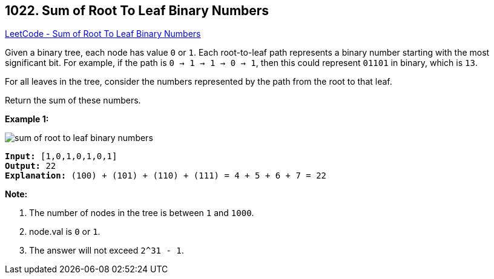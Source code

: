 == 1022. Sum of Root To Leaf Binary Numbers

https://leetcode.com/problems/sum-of-root-to-leaf-binary-numbers/[LeetCode - Sum of Root To Leaf Binary Numbers]

Given a binary tree, each node has value `0` or `1`.  Each root-to-leaf path represents a binary number starting with the most significant bit.  For example, if the path is `0 -> 1 -> 1 -> 0 -> 1`, then this could represent `01101` in binary, which is `13`.

For all leaves in the tree, consider the numbers represented by the path from the root to that leaf.

Return the sum of these numbers.

 

*Example 1:*

image::https://assets.leetcode.com/uploads/2019/04/04/sum-of-root-to-leaf-binary-numbers.png[]

[subs="verbatim,quotes,macros"]
----
*Input:* [1,0,1,0,1,0,1]
*Output:* 22
*Explanation:* (100) + (101) + (110) + (111) = 4 + 5 + 6 + 7 = 22
----

 

*Note:*


. The number of nodes in the tree is between `1` and `1000`.
. node.val is `0` or `1`.
. The answer will not exceed `2^31 - 1`.


